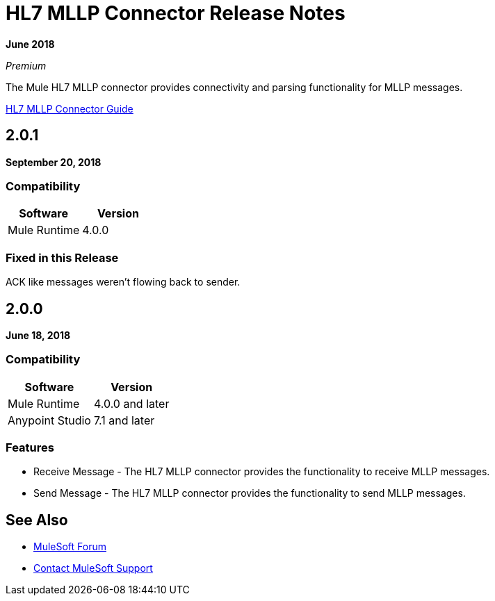 = HL7 MLLP Connector Release Notes

*June 2018*

_Premium_

The Mule HL7 MLLP connector provides connectivity and parsing functionality for MLLP messages.

link:/connectors/hl7-mllp-connector[HL7 MLLP Connector Guide]

== 2.0.1

*September 20, 2018*

=== Compatibility

[width="100%", cols=",", options="header"]
|===
|Software |Version
|Mule Runtime |4.0.0
|===

=== Fixed in this Release

ACK like messages weren't flowing back to sender.

== 2.0.0

*June 18, 2018*

=== Compatibility

[%header%autowidth.spread]	
|===
|Software |Version
|Mule Runtime |4.0.0 and later
|Anypoint Studio |7.1 and later
|===

=== Features

* Receive Message - The HL7 MLLP connector provides the functionality to receive MLLP messages.
* Send Message - The HL7 MLLP connector provides the functionality to send MLLP messages.

== See Also

* https://forums.mulesoft.com[MuleSoft Forum]
* https://support.mulesoft.com[Contact MuleSoft Support]
